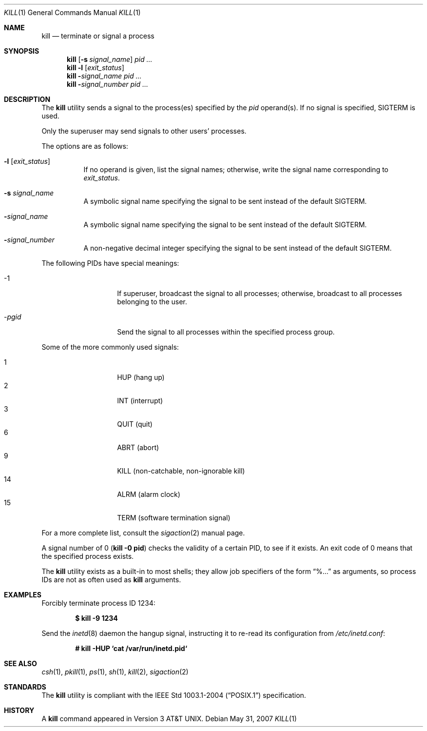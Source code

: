 .\"	$OpenBSD: kill.1,v 1.30 2007/08/06 19:16:05 sobrado Exp $
.\"	$NetBSD: kill.1,v 1.8 1995/09/07 06:30:26 jtc Exp $
.\"
.\" Copyright (c) 1980, 1990, 1993
.\"	The Regents of the University of California.  All rights reserved.
.\"
.\" This code is derived from software contributed to Berkeley by
.\" the Institute of Electrical and Electronics Engineers, Inc.
.\"
.\" Redistribution and use in source and binary forms, with or without
.\" modification, are permitted provided that the following conditions
.\" are met:
.\" 1. Redistributions of source code must retain the above copyright
.\"    notice, this list of conditions and the following disclaimer.
.\" 2. Redistributions in binary form must reproduce the above copyright
.\"    notice, this list of conditions and the following disclaimer in the
.\"    documentation and/or other materials provided with the distribution.
.\" 3. Neither the name of the University nor the names of its contributors
.\"    may be used to endorse or promote products derived from this software
.\"    without specific prior written permission.
.\"
.\" THIS SOFTWARE IS PROVIDED BY THE REGENTS AND CONTRIBUTORS ``AS IS'' AND
.\" ANY EXPRESS OR IMPLIED WARRANTIES, INCLUDING, BUT NOT LIMITED TO, THE
.\" IMPLIED WARRANTIES OF MERCHANTABILITY AND FITNESS FOR A PARTICULAR PURPOSE
.\" ARE DISCLAIMED.  IN NO EVENT SHALL THE REGENTS OR CONTRIBUTORS BE LIABLE
.\" FOR ANY DIRECT, INDIRECT, INCIDENTAL, SPECIAL, EXEMPLARY, OR CONSEQUENTIAL
.\" DAMAGES (INCLUDING, BUT NOT LIMITED TO, PROCUREMENT OF SUBSTITUTE GOODS
.\" OR SERVICES; LOSS OF USE, DATA, OR PROFITS; OR BUSINESS INTERRUPTION)
.\" HOWEVER CAUSED AND ON ANY THEORY OF LIABILITY, WHETHER IN CONTRACT, STRICT
.\" LIABILITY, OR TORT (INCLUDING NEGLIGENCE OR OTHERWISE) ARISING IN ANY WAY
.\" OUT OF THE USE OF THIS SOFTWARE, EVEN IF ADVISED OF THE POSSIBILITY OF
.\" SUCH DAMAGE.
.\"
.\"	@(#)kill.1	8.2 (Berkeley) 4/28/95
.\"
.Dd $Mdocdate: May 31 2007 $
.Dt KILL 1
.Os
.Sh NAME
.Nm kill
.Nd terminate or signal a process
.Sh SYNOPSIS
.Nm kill
.Op Fl s Ar signal_name
.Ar pid ...
.Nm kill
.Fl l
.Op Ar exit_status
.Nm kill
.Fl Ar signal_name
.Ar pid ...
.Nm kill
.Fl Ar signal_number
.Ar pid ...
.Sh DESCRIPTION
The
.Nm
utility sends a signal to the process(es) specified
by the
.Ar pid
operand(s).
If no signal is specified,
.Dv SIGTERM
is used.
.Pp
Only the superuser may send signals to other users' processes.
.Pp
The options are as follows:
.Bl -tag -width Ds
.It Fl l Op Ar exit_status
If no operand is given, list the signal names; otherwise, write
the signal name corresponding to
.Ar exit_status .
.It Fl s Ar signal_name
A symbolic signal name specifying the signal to be sent instead of the
default
.Dv SIGTERM .
.It Fl Ar signal_name
A symbolic signal name specifying the signal to be sent instead of the
default
.Dv SIGTERM .
.It Fl Ar signal_number
A non-negative decimal integer specifying the signal to be sent instead
of the default
.Dv SIGTERM .
.El
.Pp
The following PIDs have special meanings:
.Bl -tag -width Ds -offset indent
.It \-1
If superuser, broadcast the signal to all processes; otherwise, broadcast
to all processes belonging to the user.
.It \- Ns Ar pgid
Send the signal to all processes within the specified process group.
.El
.Pp
Some of the more commonly used signals:
.Pp
.Bl -tag -width Ds -compact -offset indent
.It 1
HUP (hang up)
.It 2
INT (interrupt)
.It 3
QUIT (quit)
.It 6
ABRT (abort)
.It 9
KILL (non-catchable, non-ignorable kill)
.It 14
ALRM (alarm clock)
.It 15
TERM (software termination signal)
.El
.Pp
For a more complete list, consult the
.Xr sigaction 2
manual page.
.Pp
A signal number of 0
.Pq Li kill \-0 pid
checks the validity of a certain PID, to see if it exists.
An exit code of 0 means that the specified process exists.
.Pp
The
.Nm
utility exists as a built-in to most shells;
they allow job specifiers of the form
.Dq %...
as arguments,
so process IDs are not as often used as
.Nm
arguments.
.Sh EXAMPLES
Forcibly terminate process ID 1234:
.Pp
.Dl $ kill -9 1234
.Pp
Send the
.Xr inetd 8
daemon the hangup signal, instructing it to re-read its configuration from
.Pa /etc/inetd.conf :
.Pp
.Dl # kill -HUP `cat /var/run/inetd.pid`
.Sh SEE ALSO
.Xr csh 1 ,
.Xr pkill 1 ,
.Xr ps 1 ,
.Xr sh 1 ,
.Xr kill 2 ,
.Xr sigaction 2
.Sh STANDARDS
The
.Nm
utility is compliant with the
.St -p1003.1-2004
specification.
.Sh HISTORY
A
.Nm
command appeared in
.At v3 .
